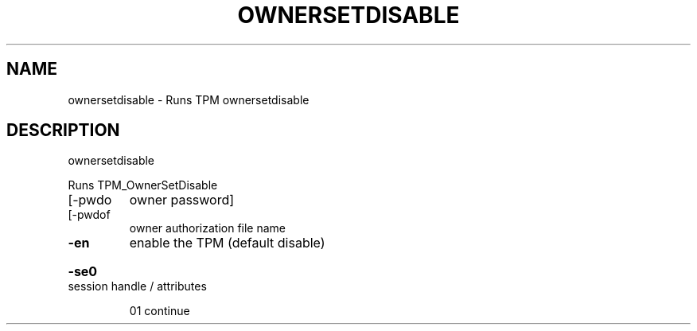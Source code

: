 .\" DO NOT MODIFY THIS FILE!  It was generated by help2man 1.47.6.
.TH OWNERSETDISABLE "1" "November 2019" "ownersetdisable 1517" "User Commands"
.SH NAME
ownersetdisable \- Runs TPM ownersetdisable
.SH DESCRIPTION
ownersetdisable
.PP
Runs TPM_OwnerSetDisable
.TP
[\-pwdo
owner password]
.TP
[\-pwdof
owner authorization file name
.TP
\fB\-en\fR
enable the TPM (default disable)
.HP
\fB\-se0\fR session handle / attributes
.IP
01 continue
